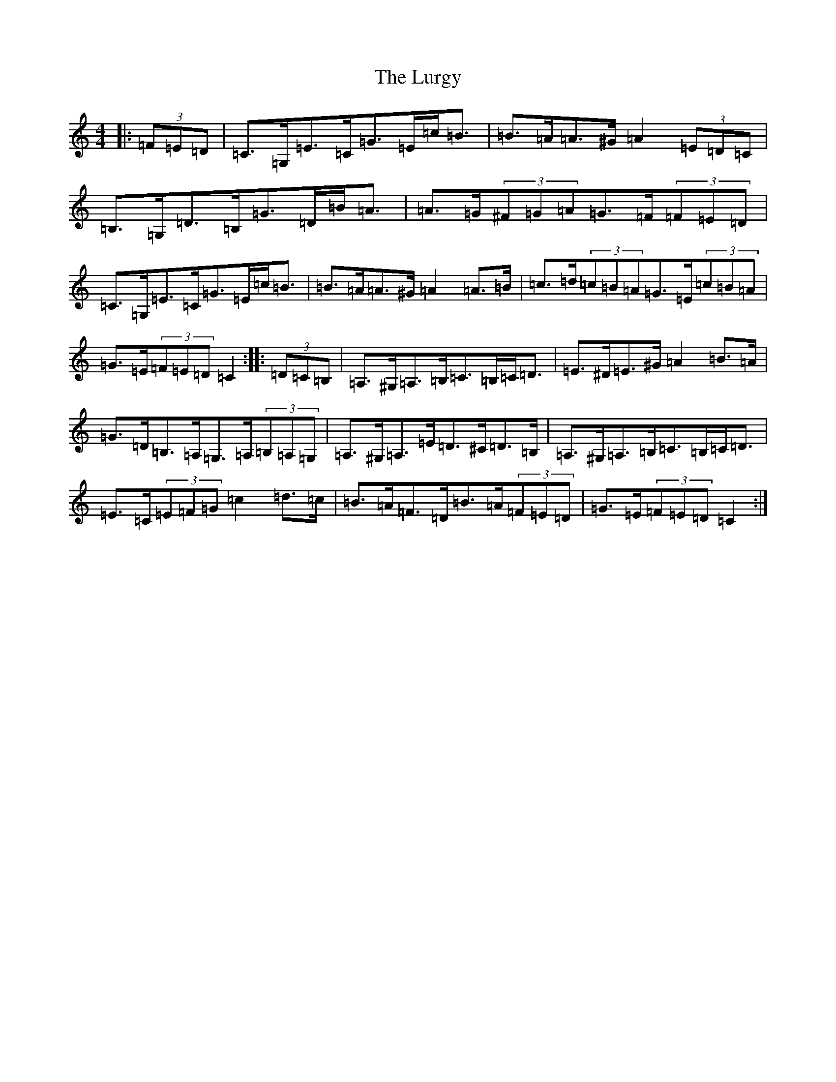X: 12958
T: Lurgy, The
S: https://thesession.org/tunes/8288#setting8288
Z: G Major
R: hornpipe
M: 4/4
L: 1/8
K: C Major
|:(3=F=E=D|=C>=G,=E>=C=G>=E=c<=B|=B>=A=A>^G=A2(3=E=D=C|=B,>=G,=D>=B,=G>=D=B<=A|=A>=G(3^F=G=A=G>=F(3=F=E=D|=C>=G,=E>=C=G>=E=c<=B|=B>=A=A>^G=A2=A>=B|=c>=d(3=c=B=A=G>=E(3=c=B=A|=G>=E(3=F=E=D=C2:||:(3=D=C=B,|=A,>^G,=A,>=B,=C>=B,=C<=D|=E>^D=E>^G=A2=B>=A|=G>=D=B,>=A,=G,>=A,(3=B,=A,=G,|=A,>^G,=A,>=E=D>^C=D>=B,|=A,>^G,=A,>=B,=C>=B,=C<=D|=E>=C(3=E=F=G=c2=d>=c|=B>=A=F>=D=B>=A(3=F=E=D|=G>=E(3=F=E=D=C2:|